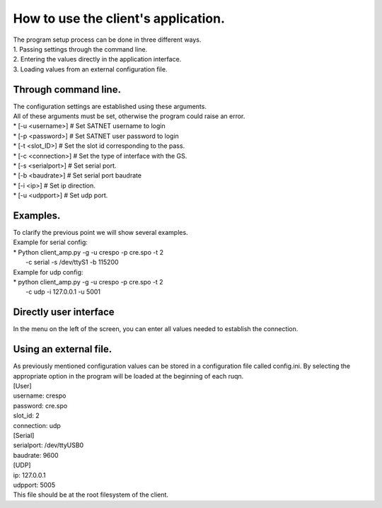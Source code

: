 =========================================
How to use the client's application.
=========================================
| The program setup process can be done in three different ways.
| 1. Passing settings through the command line.
| 2. Entering the values directly in the application interface.
| 3. Loading values from an external configuration file.

Through command line.
*****************************************
| The configuration settings are established using these arguments.
| All of these arguments must be set, otherwise the program could raise an error.

| * [-u <username>] # Set SATNET username to login
| * [-p <password>] # Set SATNET user password to login
| * [-t <slot_ID>] # Set the slot id corresponding to the pass.
| * [-c <connection>] # Set the type of interface with the GS.
| * [-s <serialport>] # Set serial port.
| * [-b <baudrate>] # Set serial port baudrate
| * [-i <ip>] # Set ip direction.
| * [-u <udpport>] # Set udp port.

Examples.
*****************************************
| To clarify the previous point we will show several examples.

| Example for serial config: 
| * Python client_amp.py -g -u crespo -p cre.spo -t 2 
|   -c serial -s /dev/ttyS1 -b 115200
| Example for udp config: 
| * python client_amp.py -g -u crespo -p cre.spo -t 2 
|   -c udp -i 127.0.0.1 -u 5001

Directly user interface
*****************************************
| In the menu on the left of the screen, you can enter all values needed to establish the connection.

Using an external file.
*****************************************
| As previously mentioned configuration values can be stored in a configuration file called config.ini. By selecting the appropriate option in the program will be loaded at the beginning of each ruqn.

| [User]
| username: crespo
| password: cre.spo
| slot_id: 2
| connection: udp
| [Serial]
| serialport: /dev/ttyUSB0
| baudrate: 9600
| [UDP]
| ip: 127.0.0.1
| udpport: 5005

| This file should be at the root filesystem of the client.